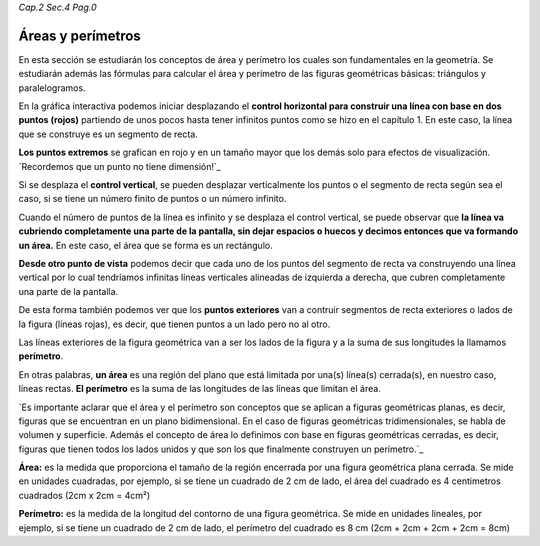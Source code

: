 *Cap.2 Sec.4 Pag.0*

Áreas y perímetros
=========================================================

En esta sección se estudiarán los conceptos de área y perímetro los cuales son
fundamentales en la geometría. Se estudiarán además las fórmulas para calcular
el área y perímetro de las figuras geométricas básicas: triángulos y paralelogramos.

En la gráfica interactiva podemos iniciar desplazando el **control horizontal para
construir una línea con base en dos puntos (rojos)** partiendo de unos pocos hasta
tener infinitos puntos como se hizo en el capítulo 1. En este caso, la línea
que se construye es un segmento de recta.

**Los puntos extremos** se grafican en rojo y en un tamaño mayor que los demás solo
para efectos de visualización. `Recordemos que un punto no tiene dimensión!`_

Si se desplaza el **control vertical**, se pueden desplazar verticalmente los puntos
o el segmento de recta según sea el caso, si se tiene un número finito de puntos
o un número infinito.

Cuando el número de puntos de la línea es infinito y se desplaza el control
vertical, se puede observar que **la línea va cubriendo completamente una parte
de la pantalla, sin dejar espacios o huecos y decimos entonces que va formando
un área.** En este caso, el área que se forma es un rectángulo.

**Desde otro punto de vista** podemos decir que cada uno de los puntos del segmento
de recta va construyendo una línea vertical por lo cual tendríamos infinitas líneas
verticales alineadas de izquierda a derecha, que cubren completamente una parte
de la pantalla.

De esta forma también podemos ver que los **puntos exteriores** van a contruir
segmentos de recta exteriores o lados de la figura (líneas rojas), es decir, que
tienen puntos a un lado pero no al otro.

Las líneas exteriores de la figura geométrica van a ser los lados de la figura
y a la suma de sus longitudes la llamamos **perímetro**.

En otras palabras, **un área** es una región del plano que está limitada por una(s)
línea(s) cerrada(s), en nuestro caso, líneas rectas. **El perímetro** es la suma de
las longitudes de las líneas que limitan el área.

`Es importante aclarar que el área y el perímetro son conceptos que se aplican
a figuras geométricas planas, es decir, figuras que se encuentran en un plano
bidimensional. En el caso de figuras geométricas tridimensionales, se habla de
volumen y superficie. Además el concepto de área lo definimos con base en 
figuras geométricas cerradas, es decir, figuras que tienen todos los lados
unidos y que son los que finalmente construyen un perímetro.`_

**Área:** es la medida que proporciona el tamaño de la región encerrada por una
figura geométrica plana cerrada. Se mide en unidades cuadradas, por ejemplo,
si se tiene un cuadrado de 2 cm de lado, el área del cuadrado es 4 centimetros
cuadrados (2cm x 2cm = 4cm²)

**Perímetro:** es la medida de la longitud del contorno de una figura geométrica.
Se mide en unidades lineales, por ejemplo, si se tiene un cuadrado de 2 cm de
lado, el perímetro del cuadrado es 8 cm (2cm + 2cm + 2cm + 2cm = 8cm)

